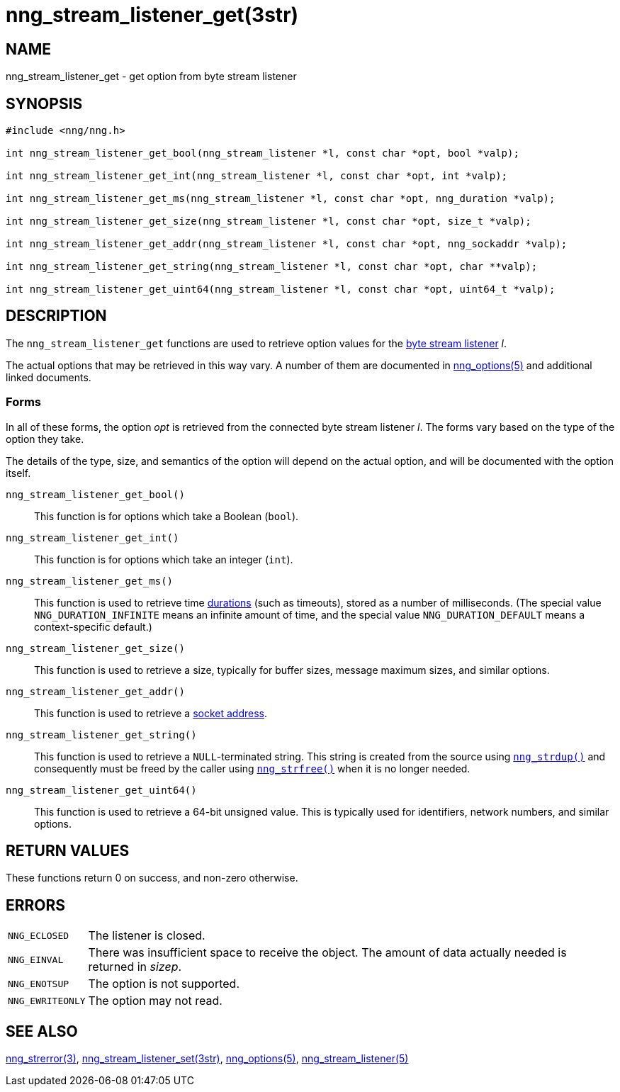 = nng_stream_listener_get(3str)
//
// Copyright 2024 Staysail Systems, Inc. <info@staysail.tech>
// Copyright 2018 Capitar IT Group BV <info@capitar.com>
// Copyright 2019 Devolutions <info@devolutions.net>
//
// This document is supplied under the terms of the MIT License, a
// copy of which should be located in the distribution where this
// file was obtained (LICENSE.txt).  A copy of the license may also be
// found online at https://opensource.org/licenses/MIT.
//

== NAME

nng_stream_listener_get - get option from byte stream listener

== SYNOPSIS

[source, c]
----
#include <nng/nng.h>

int nng_stream_listener_get_bool(nng_stream_listener *l, const char *opt, bool *valp);

int nng_stream_listener_get_int(nng_stream_listener *l, const char *opt, int *valp);

int nng_stream_listener_get_ms(nng_stream_listener *l, const char *opt, nng_duration *valp);

int nng_stream_listener_get_size(nng_stream_listener *l, const char *opt, size_t *valp);

int nng_stream_listener_get_addr(nng_stream_listener *l, const char *opt, nng_sockaddr *valp);

int nng_stream_listener_get_string(nng_stream_listener *l, const char *opt, char **valp);

int nng_stream_listener_get_uint64(nng_stream_listener *l, const char *opt, uint64_t *valp);
----

== DESCRIPTION


The `nng_stream_listener_get` functions are used to retrieve option values
for the
xref:nng_stream_listener.5.adoc[byte stream listener] _l_.

The actual options that may be retrieved in this way vary.
A number of them are documented in
xref:nng_options.5.adoc[nng_options(5)] and additional linked documents.

=== Forms

In all of these forms, the option _opt_ is retrieved from the connected
byte stream listener _l_.
The forms vary based on the type of the option they take.

The details of the type, size, and semantics of the option will depend
on the actual option, and will be documented with the option itself.

`nng_stream_listener_get_bool()`::
This function is for options which take a Boolean (`bool`).

`nng_stream_listener_get_int()`::
This function is for options which take an integer (`int`).

`nng_stream_listener_get_ms()`::
This function is used to retrieve time
xref:nng_duration.5.adoc[durations]
(such as timeouts), stored as a number of milliseconds.
(The special value ((`NNG_DURATION_INFINITE`)) means an infinite amount of time, and
the special value ((`NNG_DURATION_DEFAULT`)) means a context-specific default.)

`nng_stream_listener_get_size()`::
This function is used to retrieve a size,
typically for buffer sizes, message maximum sizes, and similar options.

`nng_stream_listener_get_addr()`::
This function is used to retrieve a
xref:nng_sockaddr.5.adoc[socket address].

`nng_stream_listener_get_string()`::
This function is used to retrieve a `NULL`-terminated string.
This string is created from the source using
xref:nng_strdup.3.adoc[`nng_strdup()`]
and consequently must be freed by the caller using
xref:nng_strfree.3.adoc[`nng_strfree()`] when it is no longer needed.

`nng_stream_listener_get_uint64()`::
This function is used to retrieve a 64-bit unsigned value.
This is typically used for identifiers, network
numbers, and similar options.

== RETURN VALUES

These functions return 0 on success, and non-zero otherwise.

== ERRORS

[horizontal]
`NNG_ECLOSED`:: The listener is closed.
`NNG_EINVAL`:: There was insufficient space to receive the object.
	The amount of data actually needed is returned in _sizep_.
`NNG_ENOTSUP`:: The option is not supported.
`NNG_EWRITEONLY`:: The option may not read.

== SEE ALSO

[.text-left]
xref:nng_strerror.3.adoc[nng_strerror(3)],
xref:nng_stream_listener_set.3str.adoc[nng_stream_listener_set(3str)],
xref:nng_options.5.adoc[nng_options(5)],
xref:nng_stream_listener.5.adoc[nng_stream_listener(5)]
